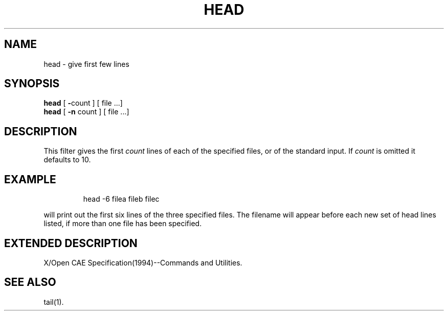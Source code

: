 '\"macro stdmacro
.TH HEAD 1
.SH NAME
head \- give first few lines
.SH SYNOPSIS
.B head
[
.BR \- count
] [
file ...]
.br
.B head
[
.BR \-n
count ] [
file ...]
.SH DESCRIPTION
This filter gives the first
.I count\^
lines of each of the specified files, or of the standard input.
If
.I count\^
is omitted it defaults to
10.
.SH EXAMPLE
.IP
head -6 filea fileb filec
.PP
will print out the first six lines of the three specified files.
The filename will appear before each new set of head lines listed,
if more than one file has been specified.
.SH EXTENDED\ DESCRIPTION
X/Open CAE Specification(1994)--Commands and Utilities.
.SH SEE\ ALSO
tail(1).
'\".SH ORIGIN
'\"4th Berkeley Software Distribution
